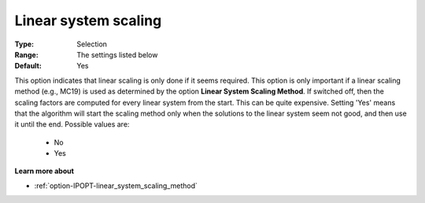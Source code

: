 

.. _option-IPOPT-linear_system_scaling:


Linear system scaling
=====================



:Type:	Selection	
:Range:	The settings listed below	
:Default:	Yes	



This option indicates that linear scaling is only done if it seems required. This option is only important if a linear scaling method (e.g., MC19) is used as determined by the option **Linear System Scaling Method**. If switched off, then the scaling factors are computed for every linear system from the start. This can be quite expensive. Setting 'Yes' means that the algorithm will start the scaling method only when the solutions to the linear system seem not good, and then use it until the end. Possible values are:



    *	No
    *	Yes




**Learn more about** 

*	:ref:`option-IPOPT-linear_system_scaling_method` 
